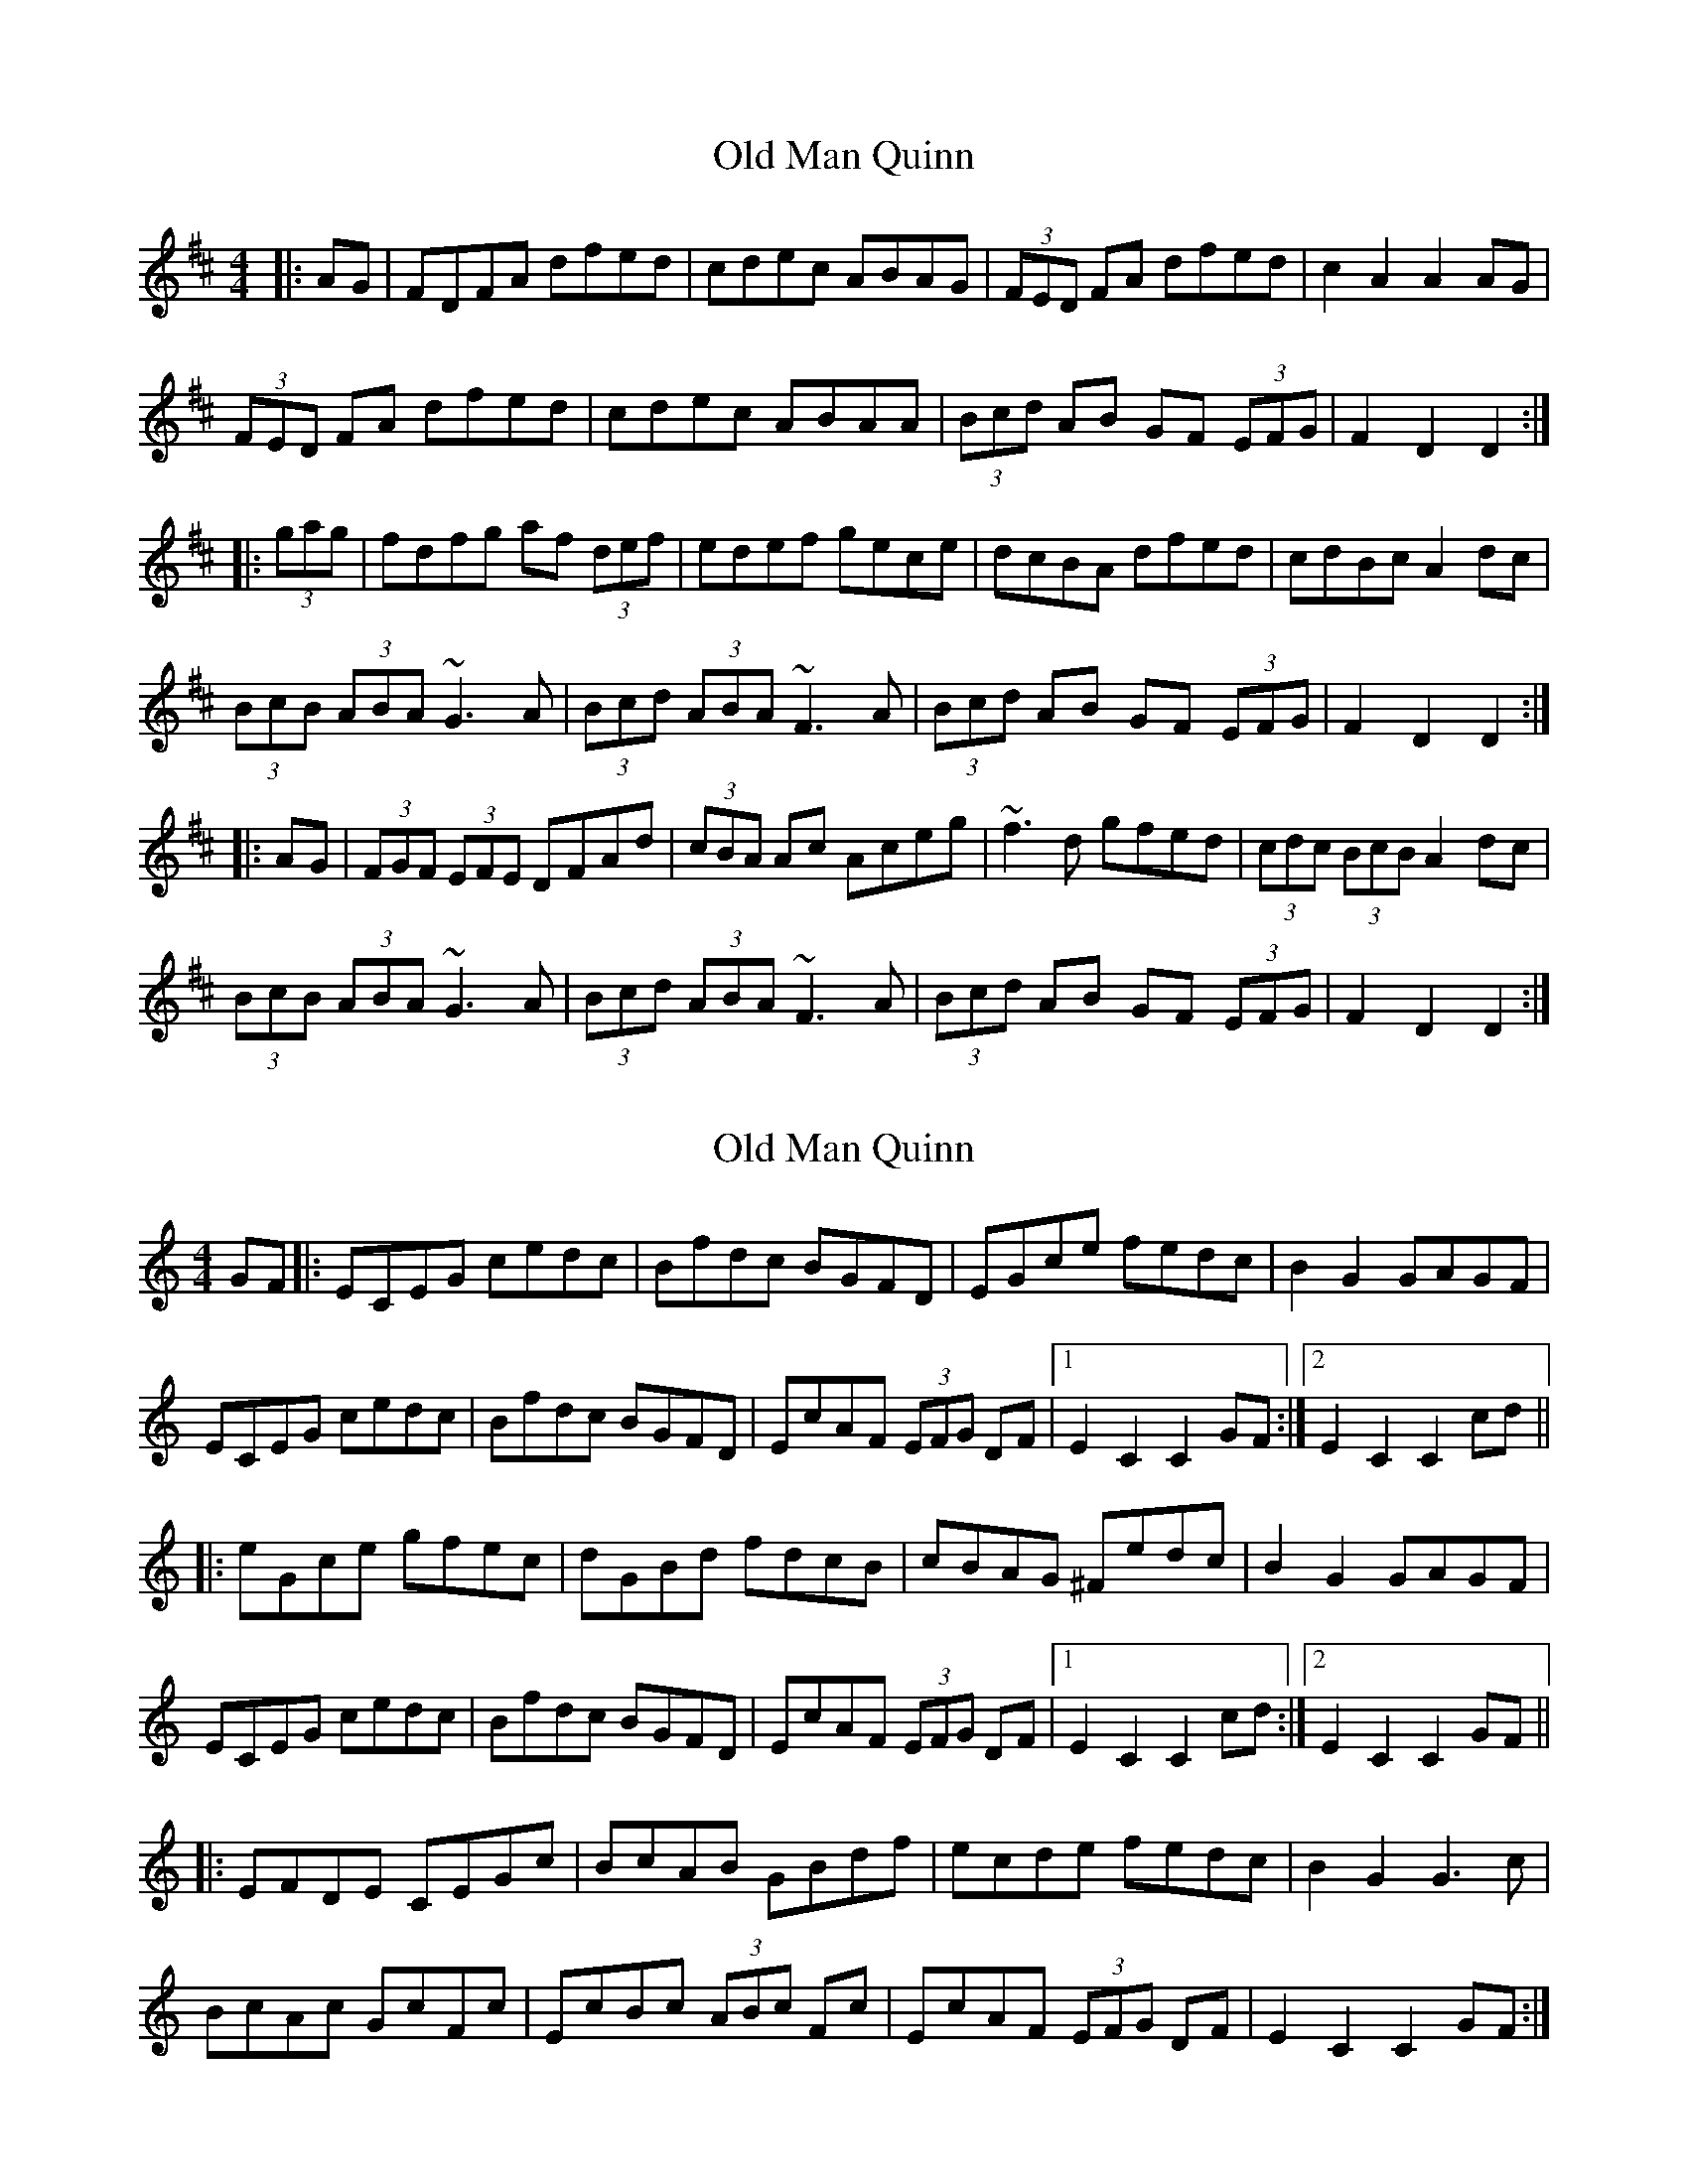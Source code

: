 X: 1
T: Old Man Quinn
Z: radriano
S: https://thesession.org/tunes/2028#setting2028
R: hornpipe
M: 4/4
L: 1/8
K: Dmaj
|:AG | FDFA dfed | cdec ABAG | (3FED FA dfed | c2A2 A2AG |
(3FED FA dfed | cdec ABAA | (3Bcd AB GF (3EFG | F2D2 D2 :|
|: (3gag | fdfg af (3def | edef gece | dcBA dfed | cdBc A2dc |
(3BcB (3ABA ~G3A | (3Bcd (3ABA ~F3A | (3Bcd AB GF (3EFG |F2D2 D2 :|
|: AG | (3FGF (3EFE DFAd | (3cBA Ac Aceg | ~f3d gfed |(3cdc (3BcB A2dc |
(3BcB (3ABA ~G3A | (3Bcd (3ABA ~F3A | (3Bcd AB GF (3EFG | F2D2 D2 :|
X: 2
T: Old Man Quinn
Z: Anthony Picard
S: https://thesession.org/tunes/2028#setting30790
R: hornpipe
M: 4/4
L: 1/8
K: Cmaj
GF|:ECEG cedc|Bfdc BGFD|EGce fedc|B2 G2 GAGF|
ECEG cedc|Bfdc BGFD|EcAF (3EFG DF|1E2C2C2 GF:|2E2C2C2 cd||
|:eGce gfec|dGBd fdcB|cBAG ^Fedc|B2 G2 GAGF|
ECEG cedc|Bfdc BGFD|EcAF (3EFG DF|1E2C2C2 cd:|2E2C2C2 GF||
|:EFDE CEGc|BcAB GBdf|ecde fedc|B2G2G3c|
BcAc GcFc|EcBc (3ABc Fc|EcAF (3EFG DF|E2C2C2 GF:|
X: 3
T: Old Man Quinn
Z: Boots MacAllen
S: https://thesession.org/tunes/2028#setting30792
R: hornpipe
M: 4/4
L: 1/8
K: Fmaj
cB|:AFAc fagf|ebge cBAG|Acfa bgaf|e2 c2 cdcB|
AFAc fagf|ebge cBAG|AfdB  AcGc|1A2F2F2 cB:|2A2F2F2 fg||
|:afcf c'bgf|gceg bgfe|fedc Bagf|e2 c2 cdcB|
AFAc fagf|edcB AGFE|DfdB AcGc|1A2F2F2 fg:|2A2F2F2 cB||
|:ABGA FAcf|efde cega|afga bgaf|e2c2c2 fe|
dfdf cfBf|dfdf cfBf|Acfa bgaf|A2F2F2||
